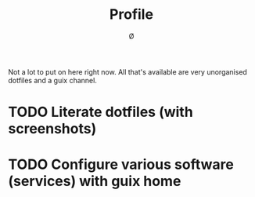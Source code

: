 #+TITLE: Profile
#+AUTHOR: Ø

Not a lot to put on here right now. All that's available are very unorganised dotfiles and a guix channel.

* TODO Literate dotfiles (with screenshots)
* TODO Configure various software (services) with guix home
